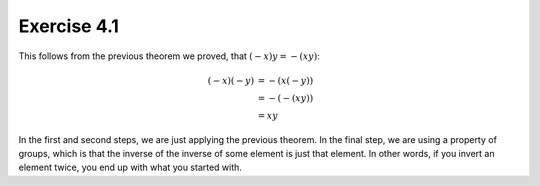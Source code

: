 Exercise 4.1
============

This follows from the previous theorem we proved, that :math:`(-x)y = -(xy)`:

.. math::
  (-x)(-y) &= -(x(-y)) \\
           &= -(-(xy)) \\
           &= xy

In the first and second steps, we are just applying the previous theorem. In
the final step, we are using a property of groups, which is that the inverse of
the inverse of some element is just that element. In other words, if you invert
an element twice, you end up with what you started with.
